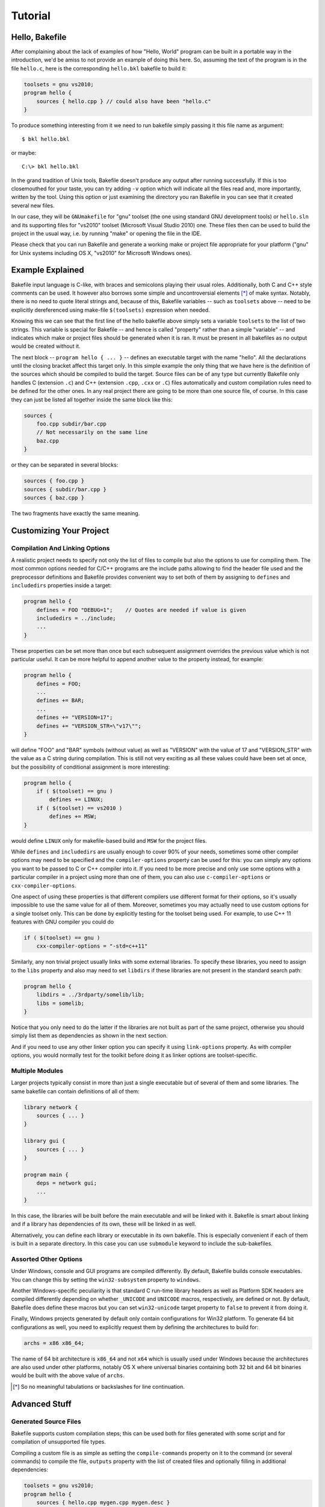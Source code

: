 
Tutorial
========

Hello, Bakefile
---------------

After complaining about the lack of examples of how "Hello, World" program can
be built in a portable way in the introduction, we'd be amiss to not provide
an example of doing this here. So, assuming the text of the program is in the
file ``hello.c``, here is the corresponding ``hello.bkl`` bakefile to build it:

.. code-block:: bkl

   toolsets = gnu vs2010;
   program hello {
       sources { hello.cpp } // could also have been "hello.c"
   }

To produce something interesting from it we need to run bakefile simply
passing it this file name as argument::

   $ bkl hello.bkl

or maybe::

   C:\> bkl hello.bkl

In the grand tradition of Unix tools, Bakefile doesn't produce any output
after running successfully. If this is too closemouthed for your taste, you
can try adding ``-v`` option which will indicate all the files read and, more
importantly, written by the tool. Using this option or just examining the
directory you ran Bakefile in you can see that it created several new files.

.. Notice that it doesn't matter which platform we run the tool itself under,
.. it will always generate the same output files.

In our case, they will be ``GNUmakefile`` for "gnu" toolset (the one using
standard GNU development tools) or ``hello.sln`` and its supporting files for
"vs2010" toolset (Microsoft Visual Studio 2010) one. These files then can be
used to build the project in the usual way, i.e. by running "make" or opening
the file in the IDE.

Please check that you can run Bakefile and generate a working make or project
file appropriate for your platform ("gnu" for Unix systems including OS X,
"vs2010" for Microsoft Windows ones).


Example Explained
-----------------

Bakefile input language is C-like, with braces and semicolons playing their
usual roles. Additionally, both C and C++ style comments can be used. It
however also borrows some simple and uncontroversial elements [*]_ of make
syntax. Notably, there is no need to quote literal strings and, because of
this, Bakefile variables -- such as ``toolsets`` above -- need to be
explicitly dereferenced using make-file ``$(toolsets)`` expression when
needed.

Knowing this we can see that the first line of the hello bakefile above simply
sets a variable ``toolsets`` to the list of two strings. This variable is
special for Bakefile -- and hence is called "property" rather than a simple
"variable" -- and indicates which make or project files should be generated
when it is ran. It must be present in all bakefiles as no output would be
created without it.

The next block -- ``program hello { ... }`` -- defines an executable target with
the name "hello". All the declarations until the closing bracket affect this
target only. In this simple example the only thing that we have here is the
definition of the sources which should be compiled to build the target. Source
files can be of any type but currently Bakefile only handles C (extension
``.c``) and C++ (extension ``.cpp``, ``.cxx`` or ``.C``) files automatically
and custom compilation rules need to be defined for the other ones. In any
real project there are going to be more than one source file, of course. In
this case they can just be listed all together inside the same block like
this:

.. code-block:: bkl

    sources {
        foo.cpp subdir/bar.cpp
        // Not necessarily on the same line
        baz.cpp
    }

or they can be separated in several blocks:

.. code-block:: bkl

    sources { foo.cpp }
    sources { subdir/bar.cpp }
    sources { baz.cpp }

The two fragments have exactly the same meaning.


Customizing Your Project
------------------------

Compilation And Linking Options
^^^^^^^^^^^^^^^^^^^^^^^^^^^^^^^

A realistic project needs to specify not only the list of files to compile but
also the options to use for compiling them. The most common options needed for
C/C++ programs are the include paths allowing to find the header file used and
the preprocessor definitions and Bakefile provides convenient way to set both
of them by assigning to ``defines`` and ``includedirs`` properties inside a
target:

.. code-block:: bkl

    program hello {
        defines = FOO "DEBUG=1";    // Quotes are needed if value is given
        includedirs = ../include;
        ...
    }

These properties can be set more than once but each subsequent assignment
overrides the previous value which is not particular useful. It can be more
helpful to append another value to the property instead, for example:

.. code-block:: bkl

    program hello {
        defines = FOO;
        ...
        defines += BAR;
        ...
        defines += "VERSION=17";
        defines += "VERSION_STR=\"v17\"";
    }

will define "FOO" and "BAR" symbols (without value) as well as "VERSION" with
the value of 17 and "VERSION_STR" with the value as a C string during
compilation. This is still not very exciting as all these values could have
been set at once, but the possibility of conditional assignment is more
interesting:

.. code-block:: bkl

    program hello {
        if ( $(toolset) == gnu )
            defines += LINUX;
        if ( $(toolset) == vs2010 )
            defines += MSW;
    }

would define ``LINUX`` only for makefile-based build and ``MSW`` for the
project files.

While ``defines`` and ``includedirs`` are usually enough to cover 90% of your
needs, sometimes some other compiler options may need to be specified and the
``compiler-options`` property can be used for this: you can simply any options
you want to be passed to C or C++ compiler into it. If you need to be more
precise and only use some options with a particular compiler in a project
using more than one of them, you can also use ``c-compiler-options`` or
``cxx-compiler-options``.

One aspect of using these properties is that different compilers use different
format for their options, so it's usually impossible to use the same value for
all of them. Moreover, sometimes you may actually need to use custom options
for a single toolset only. This can be done by explicitly testing for the
toolset being used. For example, to use C++ 11 features with GNU compiler you
could do

.. code-block:: bkl

    if ( $(toolset) == gnu )
        cxx-compiler-options = "-std=c++11"


Similarly, any non trivial project usually links with some external libraries.
To specify these libraries, you need to assign to the ``libs`` property and
also may need to set ``libdirs`` if these libraries are not present in the
standard search path:

.. code-block:: bkl

    program hello {
        libdirs = ../3rdparty/somelib/lib;
        libs = somelib;
    }

Notice that you only need to do the latter if the libraries are not built as
part of the same project, otherwise you should simply list them as
dependencies as shown in the next section.

And if you need to use any other linker option you can specify it using
``link-options`` property. As with compiler options, you would normally test
for the toolkit before doing it as linker options are toolset-specific.


Multiple Modules
^^^^^^^^^^^^^^^^

Larger projects typically consist in more than just a single executable but of
several of them and some libraries. The same bakefile can contain definitions
of all of them:

.. code-block:: bkl

    library network {
        sources { ... }
    }

    library gui {
        sources { ... }
    }

    program main {
        deps = network gui;
        ...
    }

In this case, the libraries will be built before the main executable and will
be linked with it. Bakefile is smart about linking and if a library has
dependencies of its own, these will be linked in as well.

Alternatively, you can define each library or executable in its own bakefile.
This is especially convenient if each of them is built in a separate
directory. In this case you can use ``submodule`` keyword to include the
sub-bakefiles.



Assorted Other Options
^^^^^^^^^^^^^^^^^^^^^^

Under Windows, console and GUI programs are compiled differently. By default,
Bakefile builds console executables. You can change this by setting the
``win32-subsystem`` property to ``windows``.

Another Windows-specific peculiarity is that standard C run-time library
headers as well as Platform SDK headers are compiled differently depending on
whether ``_UNICODE`` and ``UNICODE`` macros, respectively, are defined or not.
By default, Bakefile does define these macros but you can set ``win32-unicode``
target property to ``false`` to prevent it from doing it.

Finally, Windows projects generated by default only contain configurations for
Win32 platform. To generate 64 bit configurations as well, you need to
explicitly request them by defining the architectures to build for:

.. code-block:: bkl

   archs = x86 x86_64;

The name of 64 bit architecture is ``x86_64`` and not ``x64`` which is usually
used under Windows because the architectures are also used under other
platforms, notably OS X where universal binaries containing both 32 bit and 64
bit binaries would be built with the above value of ``archs``.

.. [*] So no meaningful tabulations or backslashes for line continuation.


Advanced Stuff
--------------

Generated Source Files
^^^^^^^^^^^^^^^^^^^^^^

Bakefile supports custom compilation steps; this can be used both for files
generated with some script and for compilation of unsupported file types.

Compiling a custom file is as simple as setting the ``compile-commands``
property on it to the command (or several commands) to compile the file,
``outputs`` property with the list of created files and optionally filling in
additional dependencies:

.. code-block:: bkl

   toolsets = gnu vs2010;
   program hello {
       sources { hello.cpp mygen.cpp mygen.desc }

       mygen.desc::compile-commands = "tools/generator.py -o %(out) %(in)";
       mygen.desc::outputs = mygen.cpp;
       // add dependency on the generator script:
       mygen.desc::dependencies = tools/generator.py;
   }

Notice that the generated files listed in ``outputs`` must be included in
``sources`` or ``headers`` section as well.

Additionally, any number of other dependency files can be added to the
``dependencies`` list.  The command uses two placeholders, ``%(in)`` and
``%(out)``, that are replaced with the name of the source file (``mygen.desc``
in our example) and ``outputs`` respectively; both placeholders are optional.
If there are multiple output files, ``%(out0)``, ``%(out1)``, ... placeholders
can be used to access individual items in the list.

Perhaps a better would be to demonstrate how to use this to generate a grammar
parser with Bison:

.. code-block:: bkl

   sources {
       main.cpp
       parser.ypp              // Bison grammar file
       parser.cpp parser.hpp   // generated C++ parser
   }

   parser.ypp::compile-commands = "bison -o %(out0) %(in)"
   parser.ypp::outputs = parser.cpp parser.hpp;
